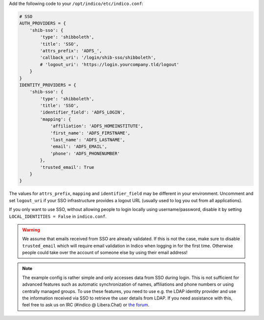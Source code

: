 Add the following code to your ``/opt/indico/etc/indico.conf``:

.. code-block:: python

    # SSO
    AUTH_PROVIDERS = {
        'shib-sso': {
            'type': 'shibboleth',
            'title': 'SSO',
            'attrs_prefix': 'ADFS_',
            'callback_uri': '/login/shib-sso/shibboleth',
            # 'logout_uri': 'https://login.yourcompany.tld/logout'
        }
    }
    IDENTITY_PROVIDERS = {
        'shib-sso': {
            'type': 'shibboleth',
            'title': 'SSO',
            'identifier_field': 'ADFS_LOGIN',
            'mapping': {
                'affiliation': 'ADFS_HOMEINSTITUTE',
                'first_name': 'ADFS_FIRSTNAME',
                'last_name': 'ADFS_LASTNAME',
                'email': 'ADFS_EMAIL',
                'phone': 'ADFS_PHONENUMBER'
            },
            'trusted_email': True
        }
    }


The values for ``attrs_prefix``, ``mapping`` and ``identifier_field``
may be different in your environment.  Uncomment and set ``logout_uri``
if your SSO infrastructure provides a logout URL (usually used to log
you out from all applications).

If you only want to use SSO, without allowing people to login locally
using username/password, disable it by setting ``LOCAL_IDENTITIES = False``
in ``indico.conf``.


.. warning::
    We assume that emails received from SSO are already validated.
    If this is not the case, make sure to disable ``trusted_email``
    which will require email validation in Indico when logging in
    for the first time. Otherwise people could take over the account
    of someone else by using their email address!


.. note::
    The example config is rather simple and only accesses data from
    SSO during login.  This is not sufficient for advanced features
    such as automatic synchronization of names, affiliations and phone
    numbers or using centrally managed groups.  To use these features,
    you need to use e.g. the LDAP identity provider and use the
    information received via SSO to retrieve the user details from LDAP.
    If you need assistance with this, feel free to ask us on IRC
    (#indico @ Libera.Chat) or `the forum <https://talk.getindico.io>`_.
